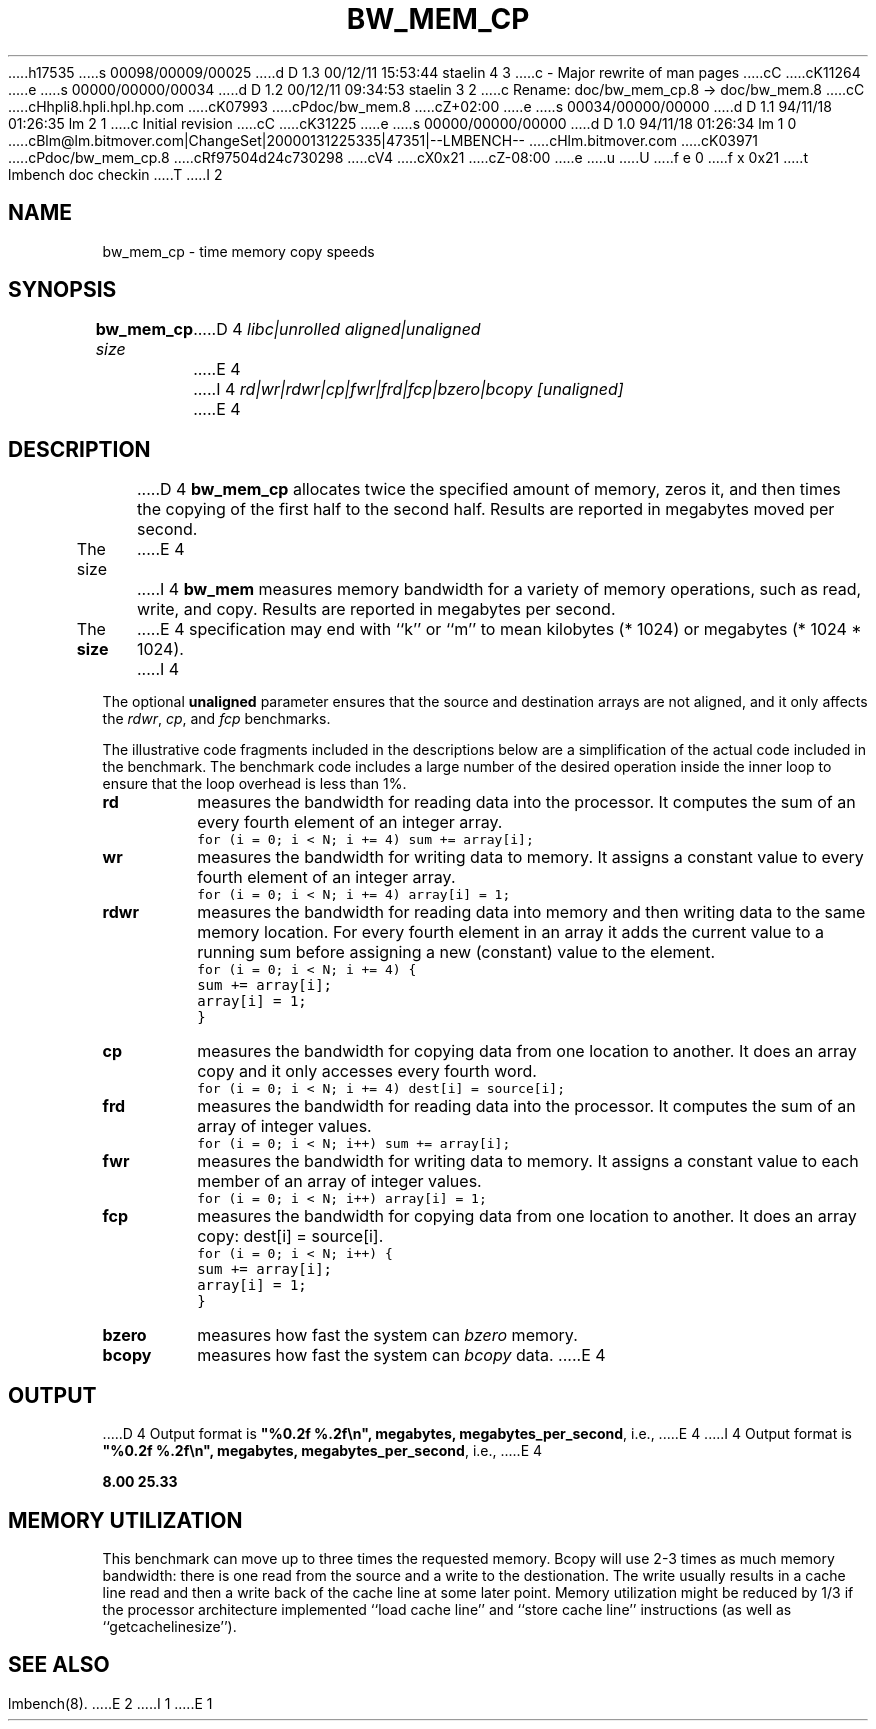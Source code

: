 h17535
s 00098/00009/00025
d D 1.3 00/12/11 15:53:44 staelin 4 3
c - Major rewrite of man pages
cC
cK11264
e
s 00000/00000/00034
d D 1.2 00/12/11 09:34:53 staelin 3 2
c Rename: doc/bw_mem_cp.8 -> doc/bw_mem.8
cC
cHhpli8.hpli.hpl.hp.com
cK07993
cPdoc/bw_mem.8
cZ+02:00
e
s 00034/00000/00000
d D 1.1 94/11/18 01:26:35 lm 2 1
c Initial revision
cC
cK31225
e
s 00000/00000/00000
d D 1.0 94/11/18 01:26:34 lm 1 0
cBlm@lm.bitmover.com|ChangeSet|20000131225335|47351|--LMBENCH--
cHlm.bitmover.com
cK03971
cPdoc/bw_mem_cp.8
cRf97504d24c730298
cV4
cX0x21
cZ-08:00
e
u
U
f e 0
f x 0x21
t
lmbench doc checkin
T
I 2
.\" $Id$
.TH BW_MEM_CP 8 "$Date$" "(c)1994 Larry McVoy" "LMBENCH"
.SH NAME
bw_mem_cp \- time memory copy speeds
.SH SYNOPSIS
.B bw_mem_cp
.I size
D 4
.I libc|unrolled
.I aligned|unaligned
E 4
I 4
.I rd|wr|rdwr|cp|fwr|frd|fcp|bzero|bcopy
.I [unaligned]
E 4
.SH DESCRIPTION
D 4
.B bw_mem_cp
allocates twice the specified amount of memory, zeros it, and then times
the copying of the first half to the second half.  Results are reported
in megabytes moved per second.
.LP
The size
E 4
I 4
.B bw_mem
measures memory bandwidth for a variety of memory operations, such
as read, write, and copy.  Results are reported in megabytes per
second.
.P
The 
.B size
E 4
specification may end with ``k'' or ``m'' to mean
kilobytes (* 1024) or megabytes (* 1024 * 1024).
I 4
.P
The optional
.B unaligned
parameter ensures that the source and destination arrays
are not aligned, and it only affects the
.IR rdwr ,
.IR cp ,
and
.I fcp
benchmarks.
.P
The illustrative code fragments included in the descriptions 
below are a simplification of the actual code included in the
benchmark.  The benchmark code includes a large number of the 
desired operation inside the inner loop to ensure that the 
loop overhead is less than 1%.
.TP
.B "rd"
measures the bandwidth for reading data into the processor.  
It computes the sum of an every fourth element of an integer
array.
.IP ""
\fC	for (i = 0; i < N; i += 4) sum += array[i];\fR
.TP
.B "wr"
measures the bandwidth for writing data to memory.  
It assigns a constant value to every fourth element
of an integer array.
.IP ""
\fC	for (i = 0; i < N; i += 4) array[i] = 1;\fR
.TP
.B "rdwr"
measures the bandwidth for reading data into memory and 
then writing data to the same memory location.  
For every fourth element in an array it adds the current 
value to a running sum before assigning a new (constant)
value to the element.
.IP ""
\fC	for (i = 0; i < N; i += 4) { 
.br
		sum += array[i];
.br
		array[i] = 1;
.br
	}\fR
.TP
.B "cp"
measures the bandwidth for copying data from one location 
to another.  
It does an array copy and it only accesses every fourth word.
.IP ""
\fC	for (i = 0; i < N; i += 4) dest[i] = source[i];\fR
.TP
.B "frd"
measures the bandwidth for reading data into the processor.  
It computes the sum of an array of integer values.
.IP ""
\fC	for (i = 0; i < N; i++) sum += array[i];\fR
.TP
.B "fwr"
measures the bandwidth for writing data to memory.  
It assigns a constant value to each member of an array of 
integer values.
.IP ""
\fC	for (i = 0; i < N; i++) array[i] = 1;\fR
.TP
.B "fcp"
measures the bandwidth for copying data from one location to another.
It does an array copy: dest[i] = source[i].
.IP ""
\fC	for (i = 0; i < N; i++) { 
.br
		sum += array[i];
.br
		array[i] = 1;
.br
	}\fR
.TP
.B "bzero"
measures how fast the system can
.I bzero
memory.
.TP
.B "bcopy"
measures how fast the system can
.I bcopy
data.
E 4
.SH OUTPUT
D 4
Output format is \f(CB"%0.2f %.2f\\n", megabytes, megabytes_per_second\fP, i.e.,
E 4
I 4
Output format is \f(CB"%0.2f %.2f\\n", megabytes, 
megabytes_per_second\fP, i.e.,
E 4
.sp
.ft CB
8.00 25.33
.ft
.SH MEMORY UTILIZATION
This benchmark can move up to three times the requested memory.  
Bcopy will use 2-3 times as much memory bandwidth:
there is one read from the source and a write to the destionation.  The
write usually results in a cache line read and then a write back of
the cache line at some later point.  Memory utilization might be reduced
by 1/3 if the processor architecture implemented ``load cache line''
and ``store cache line'' instructions (as well as ``getcachelinesize'').
.SH "SEE ALSO"
lmbench(8).
E 2
I 1
E 1
